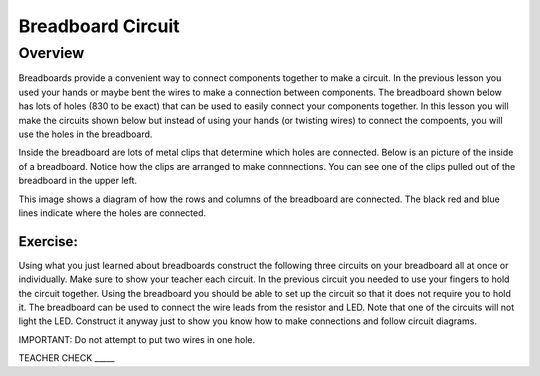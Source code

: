 Breadboard Circuit
==================

Overview
--------

Breadboards provide a convenient way to connect components together to make a circuit. In the previous lesson you used your hands or maybe bent the wires to make a connection between components. The breadboard shown below has lots of holes (830 to be exact) that can be used to easily connect your components together. In this lesson you will make the circuits shown below but instead of using your hands (or twisting wires) to connect the compoents, you will use the holes in the breadboard.

.. image:: images/breadboard.jpg

Inside the breadboard are lots of metal clips that determine which holes are connected. Below is an picture of the inside of a breadboard. Notice how the clips are arranged to make connnections. You can see one of the clips pulled out of the breadboard in the upper left.

.. image:: images/breadback.jpg
   :width: 600px
   
This image shows a diagram of how the rows and columns of the breadboard are connected. The black red and blue lines indicate where the holes are connected. 

.. image:: images/breadboarddiagram.PNG

Exercise:
~~~~~~~~~

Using what you just learned about breadboards construct the following three circuits on your breadboard all at once or individually. Make sure to show your teacher each circuit. In the previous circuit you needed to use your fingers to hold the circuit together. Using the breadboard you should be able to set up the circuit so that it does not require you to hold it. The breadboard can be used to connect the wire leads from the resistor and LED. Note that one of the circuits will not light the LED. Construct it anyway just to show you know how to make connections and follow circuit diagrams.

IMPORTANT: Do not attempt to put two wires in one hole.

.. image:: images/image82.png

TEACHER CHECK \_\_\_\_\_
